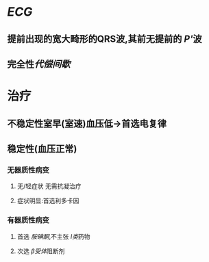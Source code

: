 * [[ECG]]
** 提前出现的宽大畸形的QRS波,其前无提前的 [[P']]波
** 完全性[[代偿间歇]]
* 治疗
** 不稳定性室早(室速)血压低→首选电复律
** 稳定性(血压正常)
*** 无器质性病变
**** 无/轻症状 无需抗凝治疗
**** 症状明显:首选利多卡因
*** 有器质性病变
**** 首选 [[胺碘酮]],不主张 [[Ⅰ类]]药物
**** 次选 [[β受体]]阻断剂